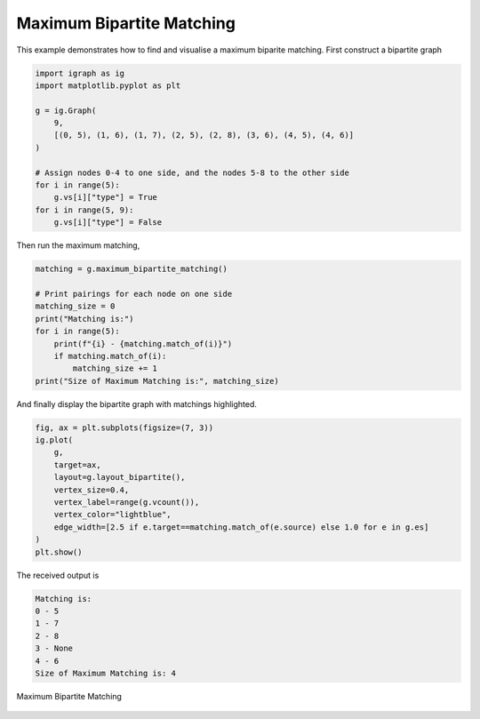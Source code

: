 ==========================
Maximum Bipartite Matching
==========================

This example demonstrates how to find and visualise a maximum biparite matching. First construct a bipartite graph

.. code-block:: python

    import igraph as ig
    import matplotlib.pyplot as plt

    g = ig.Graph(
        9,
        [(0, 5), (1, 6), (1, 7), (2, 5), (2, 8), (3, 6), (4, 5), (4, 6)]
    )

    # Assign nodes 0-4 to one side, and the nodes 5-8 to the other side
    for i in range(5):
        g.vs[i]["type"] = True
    for i in range(5, 9):
        g.vs[i]["type"] = False

Then run the maximum matching,

.. code-block:: python

    matching = g.maximum_bipartite_matching()

    # Print pairings for each node on one side
    matching_size = 0
    print("Matching is:")
    for i in range(5):
        print(f"{i} - {matching.match_of(i)}")
        if matching.match_of(i):
            matching_size += 1
    print("Size of Maximum Matching is:", matching_size)


And finally display the bipartite graph with matchings highlighted.

.. code-block:: python

    fig, ax = plt.subplots(figsize=(7, 3))
    ig.plot(
        g,
        target=ax,
        layout=g.layout_bipartite(),
        vertex_size=0.4,
        vertex_label=range(g.vcount()),
        vertex_color="lightblue",
        edge_width=[2.5 if e.target==matching.match_of(e.source) else 1.0 for e in g.es]
    )
    plt.show()

The received output is

.. code-block::

    Matching is:
    0 - 5
    1 - 7
    2 - 8
    3 - None
    4 - 6
    Size of Maximum Matching is: 4

.. figure:: ./figures/bipartite.png
   :alt: The visual representation of maximal bipartite matching
   :align: center

   Maximum Bipartite Matching